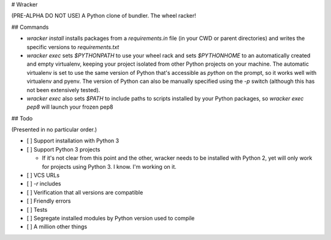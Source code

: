 # Wracker

(PRE-ALPHA DO NOT USE) A Python clone of bundler.  The wheel racker!

## Commands

* `wracker install` installs packages from a `requirements.in` file (in your CWD
  or parent directories) and writes the specific versions to `requirements.txt`

* `wracker exec` sets `$PYTHONPATH` to use your wheel rack and sets
  `$PYTHONHOME` to an automatically created and empty virtualenv, keeping your
  project isolated from other Python projects on your machine.  The automatic
  virtualenv is set to use the same version of Python that's accessible as
  `python` on the prompt, so it works well with virtualenv and pyenv.  The
  version of Python can also be manually specified using the `-p` switch
  (although this has not been extensively tested).

* `wracker exec` also sets `$PATH` to include paths to scripts installed by your
  Python packages, so `wracker exec pep8` will launch your frozen pep8


## Todo

(Presented in no particular order.)

* [ ] Support installation with Python 3

* [ ] Support Python 3 projects

  * If it's not clear from this point and the other, wracker needs to be
    installed with Python 2, yet will only work for projects using Python 3.  I
    know.  I'm working on it.

* [ ] VCS URLs

* [ ] `-r` includes

* [ ] Verification that all versions are compatible

* [ ] Friendly errors

* [ ] Tests

* [ ] Segregate installed modules by Python version used to compile

* [ ] A million other things


